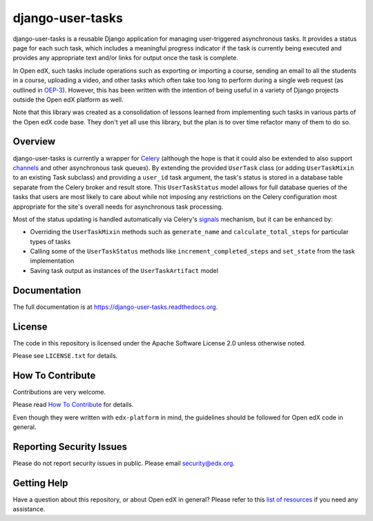 django-user-tasks
=================

.. image:: https://img.shields.io/pypi/v/django-user-tasks.svg
    :target: https://pypi.python.org/pypi/django-user-tasks/
    :alt: PyPI

.. image:: https://github.com/edx/django-user-tasks/workflows/Python%20CI/badge.svg?branch=master
    :target: https://github.com/edx/django-user-tasks/actions
    :alt: CI

.. image:: http://codecov.io/github/edx/django-user-tasks/coverage.svg?branch=master
    :target: http://codecov.io/github/edx/django-user-tasks?branch=master
    :alt: Codecov

.. image:: https://readthedocs.org/projects/django-user-tasks/badge/?version=latest
    :target: http://django-user-tasks.readthedocs.io/en/latest/
    :alt: Documentation

.. image:: https://img.shields.io/pypi/pyversions/django-user-tasks.svg
    :target: https://pypi.python.org/pypi/django-user-tasks/
    :alt: Supported Python versions

.. image:: https://img.shields.io/github/license/edx/django-user-tasks.svg
    :target: https://github.com/edx/django-user-tasks/blob/master/LICENSE.txt
    :alt: License

django-user-tasks is a reusable Django application for managing user-triggered
asynchronous tasks.  It provides a status page for each such task, which
includes a meaningful progress indicator if the task is currently being
executed and provides any appropriate text and/or links for output once the
task is complete.

In Open edX, such tasks include operations such as exporting or importing a
course, sending an email to all the students in a course, uploading a video,
and other tasks which often take too long to perform during a single web
request (as outlined in `OEP-3`_).  However, this has been written with the
intention of being useful in a variety of Django projects outside the Open edX
platform as well.

Note that this library was created as a consolidation of lessons learned from
implementing such tasks in various parts of the Open edX code base.  They
don't yet all use this library, but the plan is to over time refactor many of
them to do so.

.. _OEP-3: https://open-edx-proposals.readthedocs.io/en/latest/oeps/oep-0003.html

Overview
--------

django-user-tasks is currently a wrapper for `Celery`_ (although the hope is
that it could also be extended to also support `channels`_ and other
asynchronous task queues).  By extending the provided ``UserTask`` class (or
adding ``UserTaskMixin`` to an existing Task subclass) and providing a
``user_id`` task argument, the task's status is stored in a database table
separate from the Celery broker and result store.  This ``UserTaskStatus``
model allows for full database queries of the tasks that users are most likely
to care about while not imposing any restrictions on the Celery configuration
most appropriate for the site's overall needs for asynchronous task
processing.

Most of the status updating is handled automatically via Celery's `signals`_
mechanism, but it can be enhanced by:

* Overriding the ``UserTaskMixin`` methods such as ``generate_name`` and
  ``calculate_total_steps`` for particular types of tasks
* Calling some of the ``UserTaskStatus`` methods like
  ``increment_completed_steps`` and ``set_state`` from the task implementation
* Saving task output as instances of the ``UserTaskArtifact`` model

.. _Celery: http://www.celeryproject.org/
.. _channels: https://channels.readthedocs.io/en/latest/
.. _signals: http://docs.celeryproject.org/en/latest/userguide/signals.html

Documentation
-------------

The full documentation is at https://django-user-tasks.readthedocs.org.

License
-------

The code in this repository is licensed under the Apache Software License 2.0 unless
otherwise noted.

Please see ``LICENSE.txt`` for details.

How To Contribute
-----------------

Contributions are very welcome.

Please read `How To Contribute <https://github.com/edx/edx-platform/blob/master/CONTRIBUTING.rst>`_ for details.

Even though they were written with ``edx-platform`` in mind, the guidelines
should be followed for Open edX code in general.

Reporting Security Issues
-------------------------

Please do not report security issues in public. Please email security@edx.org.

Getting Help
------------

Have a question about this repository, or about Open edX in general?  Please
refer to this `list of resources`_ if you need any assistance.

.. _list of resources: https://open.edx.org/getting-help
